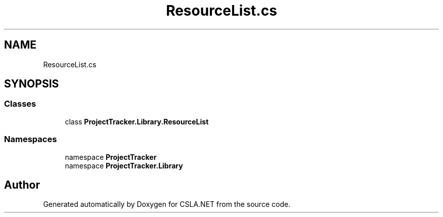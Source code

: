 .TH "ResourceList.cs" 3 "Wed Jul 21 2021" "Version 5.4.2" "CSLA.NET" \" -*- nroff -*-
.ad l
.nh
.SH NAME
ResourceList.cs
.SH SYNOPSIS
.br
.PP
.SS "Classes"

.in +1c
.ti -1c
.RI "class \fBProjectTracker\&.Library\&.ResourceList\fP"
.br
.in -1c
.SS "Namespaces"

.in +1c
.ti -1c
.RI "namespace \fBProjectTracker\fP"
.br
.ti -1c
.RI "namespace \fBProjectTracker\&.Library\fP"
.br
.in -1c
.SH "Author"
.PP 
Generated automatically by Doxygen for CSLA\&.NET from the source code\&.
